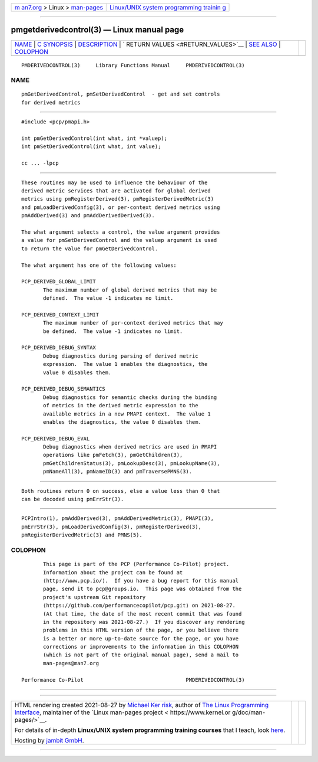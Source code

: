 .. container:: page-top

.. container:: nav-bar

   +----------------------------------+----------------------------------+
   | `m                               | `Linux/UNIX system programming   |
   | an7.org <../../../index.html>`__ | trainin                          |
   | > Linux >                        | g <http://man7.org/training/>`__ |
   | `man-pages <../index.html>`__    |                                  |
   +----------------------------------+----------------------------------+

--------------

pmgetderivedcontrol(3) — Linux manual page
==========================================

+-----------------------------------+-----------------------------------+
| `NAME <#NAME>`__ \|               |                                   |
| `C SYNOPSIS <#C_SYNOPSIS>`__ \|   |                                   |
| `DESCRIPTION <#DESCRIPTION>`__ \| |                                   |
| `                                 |                                   |
| RETURN VALUES <#RETURN_VALUES>`__ |                                   |
| \| `SEE ALSO <#SEE_ALSO>`__ \|    |                                   |
| `COLOPHON <#COLOPHON>`__          |                                   |
+-----------------------------------+-----------------------------------+
| .. container:: man-search-box     |                                   |
+-----------------------------------+-----------------------------------+

::

   PMDERIVEDCONTROL(3)     Library Functions Manual     PMDERIVEDCONTROL(3)

NAME
-------------------------------------------------

::

          pmGetDerivedControl, pmSetDerivedControl  - get and set controls
          for derived metrics


-------------------------------------------------------------

::

          #include <pcp/pmapi.h>

          int pmGetDerivedControl(int what, int *valuep);
          int pmSetDerivedControl(int what, int value);

          cc ... -lpcp


---------------------------------------------------------------

::

          These routines may be used to influence the behaviour of the
          derived metric services that are activated for global derived
          metrics using pmRegisterDerived(3), pmRegisterDerivedMetric(3)
          and pmLoadDerivedConfig(3), or per-context derived metrics using
          pmAddDerived(3) and pmAddDerivedDerived(3).

          The what argument selects a control, the value argument provides
          a value for pmSetDerivedControl and the valuep argument is used
          to return the value for pmGetDerivedControl.

          The what argument has one of the following values:

          PCP_DERIVED_GLOBAL_LIMIT
                 The maximum number of global derived metrics that may be
                 defined.  The value -1 indicates no limit.

          PCP_DERIVED_CONTEXT_LIMIT
                 The maximum number of per-context derived metrics that may
                 be defined.  The value -1 indicates no limit.

          PCP_DERIVED_DEBUG_SYNTAX
                 Debug diagnostics during parsing of derived metric
                 expression.  The value 1 enables the diagnostics, the
                 value 0 disables them.

          PCP_DERIVED_DEBUG_SEMANTICS
                 Debug diagnostics for semantic checks during the binding
                 of metrics in the derived metric expression to the
                 available metrics in a new PMAPI context.  The value 1
                 enables the diagnostics, the value 0 disables them.

          PCP_DERIVED_DEBUG_EVAL
                 Debug diagnostics when derived metrics are used in PMAPI
                 operations like pmFetch(3), pmGetChildren(3),
                 pmGetChildrenStatus(3), pmLookupDesc(3), pmLookupName(3),
                 pmNameAll(3), pmNameID(3) and pmTraversePMNS(3).


-------------------------------------------------------------------

::

          Both routines return 0 on success, else a value less than 0 that
          can be decoded using pmErrStr(3).


---------------------------------------------------------

::

          PCPIntro(1), pmAddDerived(3), pmAddDerivedMetric(3), PMAPI(3),
          pmErrStr(3), pmLoadDerivedConfig(3), pmRegisterDerived(3),
          pmRegisterDerivedMetric(3) and PMNS(5).

COLOPHON
---------------------------------------------------------

::

          This page is part of the PCP (Performance Co-Pilot) project.
          Information about the project can be found at 
          ⟨http://www.pcp.io/⟩.  If you have a bug report for this manual
          page, send it to pcp@groups.io.  This page was obtained from the
          project's upstream Git repository
          ⟨https://github.com/performancecopilot/pcp.git⟩ on 2021-08-27.
          (At that time, the date of the most recent commit that was found
          in the repository was 2021-08-27.)  If you discover any rendering
          problems in this HTML version of the page, or you believe there
          is a better or more up-to-date source for the page, or you have
          corrections or improvements to the information in this COLOPHON
          (which is not part of the original manual page), send a mail to
          man-pages@man7.org

   Performance Co-Pilot                                 PMDERIVEDCONTROL(3)

--------------

--------------

.. container:: footer

   +-----------------------+-----------------------+-----------------------+
   | HTML rendering        |                       | |Cover of TLPI|       |
   | created 2021-08-27 by |                       |                       |
   | `Michael              |                       |                       |
   | Ker                   |                       |                       |
   | risk <https://man7.or |                       |                       |
   | g/mtk/index.html>`__, |                       |                       |
   | author of `The Linux  |                       |                       |
   | Programming           |                       |                       |
   | Interface <https:     |                       |                       |
   | //man7.org/tlpi/>`__, |                       |                       |
   | maintainer of the     |                       |                       |
   | `Linux man-pages      |                       |                       |
   | project <             |                       |                       |
   | https://www.kernel.or |                       |                       |
   | g/doc/man-pages/>`__. |                       |                       |
   |                       |                       |                       |
   | For details of        |                       |                       |
   | in-depth **Linux/UNIX |                       |                       |
   | system programming    |                       |                       |
   | training courses**    |                       |                       |
   | that I teach, look    |                       |                       |
   | `here <https://ma     |                       |                       |
   | n7.org/training/>`__. |                       |                       |
   |                       |                       |                       |
   | Hosting by `jambit    |                       |                       |
   | GmbH                  |                       |                       |
   | <https://www.jambit.c |                       |                       |
   | om/index_en.html>`__. |                       |                       |
   +-----------------------+-----------------------+-----------------------+

--------------

.. container:: statcounter

   |Web Analytics Made Easy - StatCounter|

.. |Cover of TLPI| image:: https://man7.org/tlpi/cover/TLPI-front-cover-vsmall.png
   :target: https://man7.org/tlpi/
.. |Web Analytics Made Easy - StatCounter| image:: https://c.statcounter.com/7422636/0/9b6714ff/1/
   :class: statcounter
   :target: https://statcounter.com/
